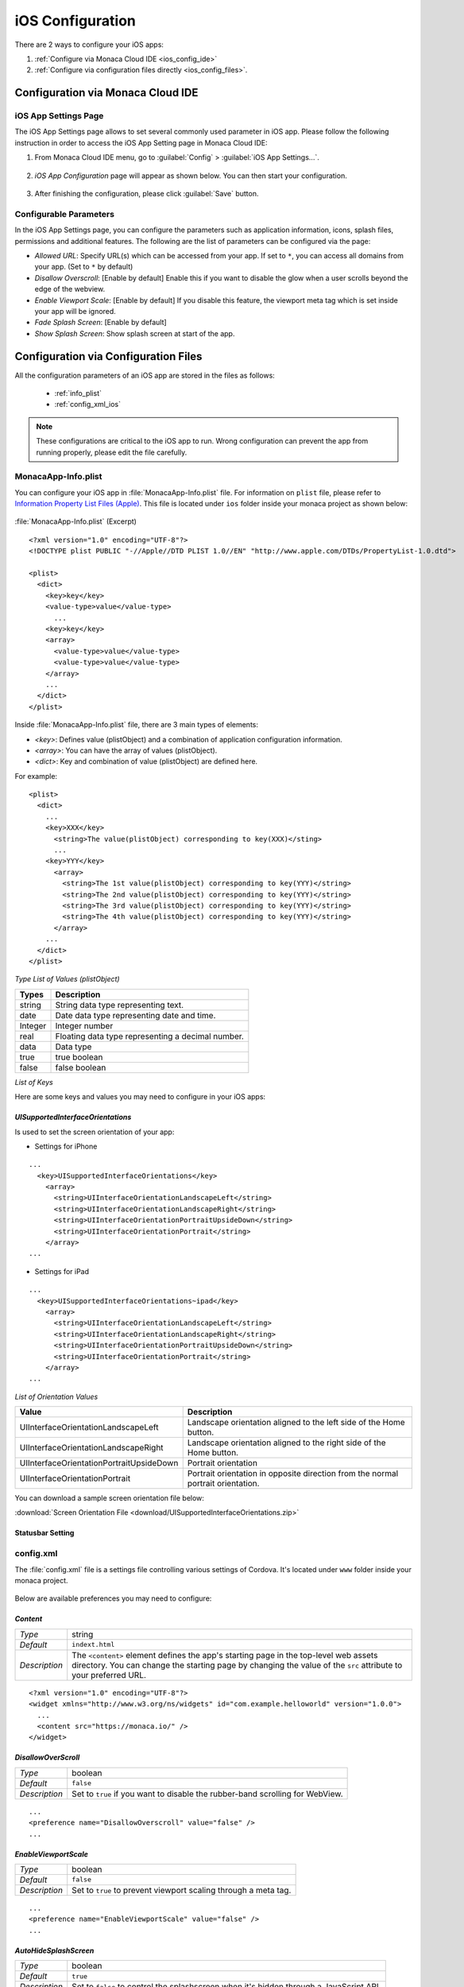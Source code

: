 ===================================================================================================
iOS Configuration
===================================================================================================

.. rst-class:: right-menu


There are 2 ways to configure your iOS apps:

1. :ref:`Configure via Monaca Cloud IDE <ios_config_ide>`
2. :ref:`Configure via configuration files directly <ios_config_files>`.


.. _ios_config_ide:

Configuration via Monaca Cloud IDE
====================================

iOS App Settings Page
^^^^^^^^^^^^^^^^^^^^^^^^^^


The iOS App Settings page allows to set several commonly used parameter in iOS app. Please follow the following instruction in order to access the iOS App Setting page in Monaca Cloud IDE:

1. From Monaca Cloud IDE menu, go to :guilabel:`Config` > :guilabel:`iOS App Settings...`.

  .. image:: images/ios/ide_1.png
      :width: 250px

2. *iOS App Configuration* page will appear as shown below. You can then start your configuration.

  .. image:: images/ios/ide_2.png
      :width: 600px

3. After finishing the configuration, please click :guilabel:`Save` button.

Configurable Parameters
^^^^^^^^^^^^^^^^^^^^^^^^^^

In the iOS App Settings page, you can configure the parameters such as application information, icons, splash files, permissions and additional features. The following are the list of parameters can be configured via the page:

- *Allowed URL*: Specify URL(s) which can be accessed from your app. If set to ``*``, you can access all domains from your app. (Set to ``*`` by default)
- *Disallow Overscroll*: [Enable by default] Enable this if you want to disable the glow when a user scrolls beyond the edge of the webview.
- *Enable Viewport Scale*: [Enable by default] If you disable this feature, the viewport meta tag which is set inside your app will be ignored. 
- *Fade Splash Screen*: [Enable by default]
- *Show Splash Screen*: Show splash screen at start of the app.

.. _ios_config_files:

Configuration via Configuration Files
=========================================

All the configuration parameters of an iOS app are stored in the files as follows:

  - :ref:`info_plist`
  - :ref:`config_xml_ios` 
    
.. note::

  These configurations are critical to the iOS app to run. Wrong configuration can prevent the app from running properly, please edit the file carefully.


.. _info_plist:

MonacaApp-Info.plist
^^^^^^^^^^^^^^^^^^^^^^^^^^^^^^^^^

You can configure your iOS app in :file:`MonacaApp-Info.plist` file. For information on ``plist`` file, please refer to `Information Property List Files (Apple) <http://developer.apple.com/library/ios/documentation/general/Reference/InfoPlistKeyReference/Articles/AboutInformationPropertyListFiles.html>`_. This file is located under ``ios`` folder inside your monaca project as shown below:


.. figure:: images/ios/1.png
    :width: 250px
    :align: center


:file:`MonacaApp-Info.plist` (Excerpt)

::

  <?xml version="1.0" encoding="UTF-8"?>
  <!DOCTYPE plist PUBLIC "-//Apple//DTD PLIST 1.0//EN" "http://www.apple.com/DTDs/PropertyList-1.0.dtd">

  <plist>
    <dict>
      <key>key</key>
      <value-type>value</value-type>
        ...
      <key>key</key>
      <array>
        <value-type>value</value-type>
        <value-type>value</value-type>
      </array>
      ...
    </dict>
  </plist>

  

Inside :file:`MonacaApp-Info.plist` file, there are 3 main types of elements:

- *<key>*: Defines value (plistObject) and a combination of application configuration information.
- *<array>*: You can have the array of values (plistObject).
- *<dict>*: Key and combination of value (plistObject) are defined here.
 

For example:

::

  <plist>
    <dict>      
      ...
      <key>XXX</key>
        <string>The value(plistObject) corresponding to key(XXX)</sting>
        ...
      <key>YYY</key>
        <array>
          <string>The 1st value(plistObject) corresponding to key(YYY)</string>    
          <string>The 2nd value(plistObject) corresponding to key(YYY)</string>            
          <string>The 3rd value(plistObject) corresponding to key(YYY)</string>  
          <string>The 4th value(plistObject) corresponding to key(YYY)</string>  
        </array>
      ...
    </dict>
  </plist>

  

*Type List of Values (plistObject)*

=============== =======================================================
Types              Description
=============== =======================================================
string          String data type representing text. 
date            Date data type representing date and time.
Integer         Integer number
real            Floating data type representing a decimal number. 
data            Data type
true            true boolean
false           false boolean
=============== =======================================================

*List of Keys*

.. rst-class:: wide-table

  ================================ ================ ==========================================================================================================================================================
  key                              plistObject Type Description   
  ================================ ================ ==========================================================================================================================================================                              
  CFBundleDevelopmentRegion        string           Defines a native language of the developer. If the language of the user cannot be found, this value will be used as default. 
  CFBundleDisplayName              string           Define a name of the application. It is a fully qualified name of the class that you extend from Application class.
  CFBundleExecutable               string           Defines the application executable file. 
  CFBundleIconFile                 string           Defines application icon file name. 
  CFBundleIconFiles                <array>string    Defines icon file names used for iOS 3.2 or later. The correct file will be chosen depending on the size of the device screen resolution. 
  CFBundleIdentifier               string           Specifies a unique identifier for your application. The identifier must be a Uniform Type Identifier (UTI) as ":file:`com.monaca.MyApp`".
  CFBundleInfoDictionaryVersion    string           Is the current version number of :file:`MonacaApp-Info.plist` file. 
  CFBundleName                     string           Is a short display name of the app. It is limited to 16 characters at most. 
  CFBundlePackageType              string           Is a 4-digit code used to describe application type. Set this value to "APPL" for application project. 
  CFBundleShortVersionString       string           Specifies the version number of your application. 
  CFBundleSignature                string           Is a 4-digit code used to identify the app developer. 
  CFBundleVersion                  string           Is a build version number of the application. 
  LSRequiresIPhoneOS               true             Indicates whether the application can only be run on iPhone or not.
  UISupportedInterfaceOrientations <array>string    Specifies screen orientations for iPhone that are supported by the application. For iPad, use "UISupportedInterfaceOrientations~ipad".
  BackupWebStorage                 string           Set to ``cloud`` to allow the web storage data to be backed up to iCloud, Set to ``none`` to not allow any backups of web storage. default is ``cloud``
  ================================ ================ ==========================================================================================================================================================


Here are some keys and values you may need to configure in your iOS apps:

.. _UISupportedInterfaceOrientations:

-----------------------------------------------------
*UISupportedInterfaceOrientations*
-----------------------------------------------------

Is used to set the screen orientation of your app:

- Settings for iPhone

::

  ...
    <key>UISupportedInterfaceOrientations</key>
      <array>
        <string>UIInterfaceOrientationLandscapeLeft</string>
        <string>UIInterfaceOrientationLandscapeRight</string>
        <string>UIInterfaceOrientationPortraitUpsideDown</string>
        <string>UIInterfaceOrientationPortrait</string>
      </array>
  ...


- Settings for iPad
  
::

  ...
    <key>UISupportedInterfaceOrientations~ipad</key>
      <array>
        <string>UIInterfaceOrientationLandscapeLeft</string>
        <string>UIInterfaceOrientationLandscapeRight</string>
        <string>UIInterfaceOrientationPortraitUpsideDown</string>
        <string>UIInterfaceOrientationPortrait</string>
      </array>
  ...


*List of Orientation Values*

+-----------------------------------------+---------------------------------------------------------------------------------+
|Value                                    |Description                                                                      |
|                                         |                                                                                 |
+=========================================+=================================================================================+
|UIInterfaceOrientationLandscapeLeft      |Landscape orientation aligned to the left side of the Home button.               |
+-----------------------------------------+---------------------------------------------------------------------------------+
|UIInterfaceOrientationLandscapeRight     |Landscape orientation aligned to the right side of the Home button.              |
+-----------------------------------------+---------------------------------------------------------------------------------+
|UIInterfaceOrientationPortraitUpsideDown |Portrait orientation                                                             |
+-----------------------------------------+---------------------------------------------------------------------------------+
|UIInterfaceOrientationPortrait           |Portrait orientation in opposite direction from the normal portrait orientation. |
+-----------------------------------------+---------------------------------------------------------------------------------+


You can download a sample screen orientation file below:

:download:`Screen Orientation File <download/UISupportedInterfaceOrientations.zip>`


.. _UIStatusBarHidden:
.. _UIViewControllerBasedStatusBarAppearance:

------------------------------------
Statusbar Setting
------------------------------------

.. rst-class:: wide-table

  ============================================= =================================================================================================
  *UIStatusBarHidden*                             - *Type:* boolean
                                                  - *Default:* ``false``
                                                  - *Description:* if set to ``true``, the status bar at the top of the application will be hidden. 
                                                  - *Note:* If *UIStatusBarHidden* set to ``true`` and *UIViewControllerBasedStatusBarAppearance* set to ``false``, the status bar at the top of the app will be hidden.

  *UIViewControllerBasedStatusBarAppearance*      - *Type:* boolean
                                                  - *Default:* ``false``
                                                  - *Description:* if set to ``true``, the status bar at the top of the application will be hidden. 
                                                  - *Note:* set to ``true`` in order to use :ref:`StatusBar Plugin<status_bar_plugin>`.
  ============================================= =================================================================================================

.. _config_xml_ios:

config.xml
^^^^^^^^^^^^^^^^^^^^^^^^^^^^^^^^^

The :file:`config.xml` file is a settings file controlling various settings of Cordova. It's located under ``www`` folder inside your monaca project. 

.. figure:: images/android/2.png
    :width: 250px
    :align: center
    

Below are available preferences you may need to configure:

.. _content_ios:

------------------------------------
*Content*
------------------------------------

================= ======================================================================================================================================
*Type*             string
*Default*          ``indext.html``
*Description*      The ``<content>`` element defines the app's starting page in the top-level web assets directory. You can change the starting page by changing the value of the ``src`` attribute to your preferred URL.
================= ======================================================================================================================================

::

  <?xml version="1.0" encoding="UTF-8"?>
  <widget xmlns="http://www.w3.org/ns/widgets" id="com.example.helloworld" version="1.0.0">
    ...
    <content src="https://monaca.io/" /> 
  </widget>


.. _disallow_over_scroll:

------------------------------------
*DisallowOverScroll*
------------------------------------

================= ======================================================================================================================================
*Type*              boolean
*Default*           ``false``
*Description*       Set to ``true`` if you want to disable the rubber-band scrolling for WebView.
================= ======================================================================================================================================

::

  ...
  <preference name="DisallowOverscroll" value="false" />
  ...


.. _enable_viewport_scale:

------------------------------------
*EnableViewportScale*
------------------------------------

================= ======================================================================================================================================
*Type*              boolean
*Default*           ``false``
*Description*       Set to ``true`` to prevent viewport scaling through a meta tag.
================= ======================================================================================================================================

::

  ...
  <preference name="EnableViewportScale" value="false" />
  ...

.. _auto_hide_splashscreen:

------------------------------------
*AutoHideSplashScreen*
------------------------------------

================= ======================================================================================================================================
*Type*             boolean
*Default*          ``true``
*Description*      Set to ``false`` to control the splashscreen when it's hidden through a JavaScript API.
================= ======================================================================================================================================

::

  ...
  <preference name="AutoHideSplashScreen" value="true" />
  ...

.. _backup_web_storage:

------------------------------------
*BackupWebStorage*
------------------------------------

================= ======================================================================================================================================
*Type*             string
*Default*          ``cloud``
*Description*      There are 3 valid values:

                      - ``none``: disable any backups of web storage.
                      - ``cloud``: allow the web storage data to be backed up to iCloud.
                      - ``local``: allow only local backups (iTunes sync).
================= ======================================================================================================================================

::

  ...
  <preference name="BackupWebStorage" value="cloud" />
  ...


.. _webview_deceleration_speed:

------------------------------------
*UIWebViewDecelerationSpeed*
------------------------------------

================= ======================================================================================================================================
*Type*             string
*Default*          ``normal``
*Description*      Controls the deceleration speed of momentum scrolling. There are 2 valid values:

                      - ``normal``: is the default speed for most native apps
                      - ``fast``: is the default speed for Mobile Safari.
================= ======================================================================================================================================

::

  ...
  <preference name="UIWebViewDecelerationSpeed" value="normal" />
  ...


.. _access_origin:

------------------------------------
*access origin*
------------------------------------

================= ======================================================================================================================================
*Type*             string
*Default*          ``*``
*Description*      Controls access to specific network domains. If set to ``*``, you can access all domains from your app.
================= ======================================================================================================================================

::

  ...
  <access origin="*" />
  ...



.. _screen_orientation:

--------------------------------------------
*ScreenOrientation* (Cordova 5.2 or Higher)
--------------------------------------------

================= ======================================================================================================================================
*Type*             string
*Default*          ``default``
*Description*      There are 4 valid values:

                      - ``all``: to specify both portrait & landscape mode you would use the platform specific value all
                      - ``default``: screen orientation will be applied according to system default.
                      - ``landscape``: set screen orientation to landscape mode.
                      - ``portrait``: set screen orientation to portrait mode.
================= ======================================================================================================================================

::

  <widget>
        ...
        <platform name="ios">
          <preference name="Orientation" value="all"/>
        </platform>
       ...
 </widget>


It is also possible to apply the setting for all devices at once; however, you can only apply default, landscape and portrait in value. "all" is not possible for Global Preferences.

::

  <widget>
        ...
  <preference name="Orientation" value="portrait" />
       ...
 </widget>


.. note::
  For android/windows, "default" means all direction, but in iOS only portrait will be applied.


.. seealso::

  *See Also*

  - :ref:`file_folder_configuration`
  - :ref:`android_configuration_file`